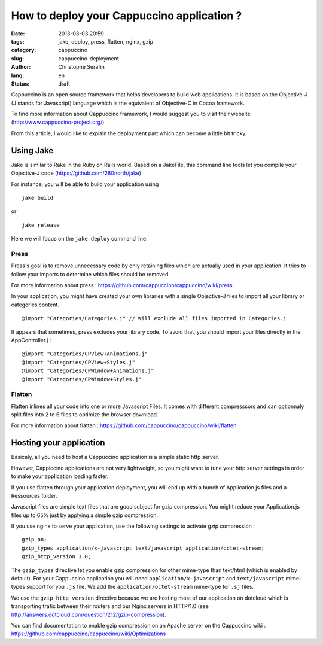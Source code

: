 How to deploy your Cappuccino application ?
###########################################

:date: 2013-03-03 20:59
:tags: jake, deploy, press, flatten, nginx, gzip
:category: cappuccino
:slug: cappuccino-deployment
:author: Christophe Serafin
:lang: en
:status: draft

Cappuccino is an open source framework that helps developers to build web
applications. It is based on the Objective-J (J stands for Javascript) language which is the equivalent of Objective-C in Cocoa framework.

To find more information about Cappuccino framework, I would suggest you to visit their website (http://www.cappuccino-project.org/).

From this article, I would like to explain the deployment part which can become a little bit tricky.

Using Jake
==========

Jake is similar to Rake in the Ruby on Rails world. Based on a JakeFile, this command line tools let you compile your Objective-J code (https://github.com/280north/jake)

For instance, you will be able to build your application using ::

    jake build

or ::

    jake release

Here we will focus on the ``jake deploy`` command line.

Press
-----

Press's goal is to remove unnecessary code by only retaining files which are
actually used in your application. It tries to follow your imports to determine
which files should be removed.

For more information about press : https://github.com/cappuccino/cappuccino/wiki/press

In your application, you might have created your own libraries with a single
Objective-J files to import all your library or categories content. ::

    @import "Categories/Categories.j" // Will exclude all files imported in Categories.j

It appears that sometimes, press excludes your library code. To avoid that, you
should import your files directly in the AppController.j : ::

    @import "Categories/CPView+Animations.j"
    @import "Categories/CPView+Styles.j"
    @import "Categories/CPWindow+Animations.j"
    @import "Categories/CPWindow+Styles.j"


Flatten
-------

Flatten inlines all your code into one or more Javascript Files. It comes with different compresssors and can optionnaly split files into 2 to 6 files to optimize the browser download.

For more information about flatten :
https://github.com/cappuccino/cappuccino/wiki/flatten

Hosting your application
========================

Basicaly, all you need to host a Cappuccino application is a simple static http server.

However, Cappiccino applications are not very lightweight, so you might want to tune your http server settings in order to make your application loading faster.

If you use flatten through your application deployment, you will end up with a bunch of Application.js files and a Ressources folder.

Javascript files are simple text files that are good subject for gzip compression. You might reduce your Application.js files up to 65% just by applying a simple gzip compression.

If you use nginx to serve your application, use the following settings to activate gzip compression : ::

    gzip on;
    gzip_types application/x-javascript text/javascript application/octet-stream;
    gzip_http_version 1.0;

The ``gzip_types`` directive let you enable gzip compression for other mime-type than text/html (which is enabled by default). For your Cappuccino application you will need ``application/x-javascript`` and ``text/javascript``  mime-types support for you ``.js`` file. We add the ``application/octet-stream`` mime-type for ``.sj`` files.

We use the ``gzip_http_version`` directive because we are hosting most of our application on dotcloud which is transporting trafic between their routers and our Nginx servers in HTTP/1.0 (see http://answers.dotcloud.com/question/212/gzip-compression).

You can find documentation to enable gzip compression on an Apache server on the Cappuccino wiki : https://github.com/cappuccino/cappuccino/wiki/Optimizations

.. gzip + press + flatten
   Apparition spinner : 12,2s
   Total : 17,89s
   onload : 13,24s
   DOMContentLoaded : 9,77s
   838KB transferred
   2457,6KB
   diff : 1619,6KB

.. gzip + press :
   Apparition spinner : 7,5s
   Total : 30,85s
   onload : 7,83s
   DOMContentLoaded: 4,17s
   944KB transferred

.. 2483974  1 mar 18:06 Application.js
   349036  1 mar 18:05 Application.js.gz
   326991  1 mar 18:05 Application.js.gz.zopfli

.. 2483974 100
   349036	14%
   326991	13,16%